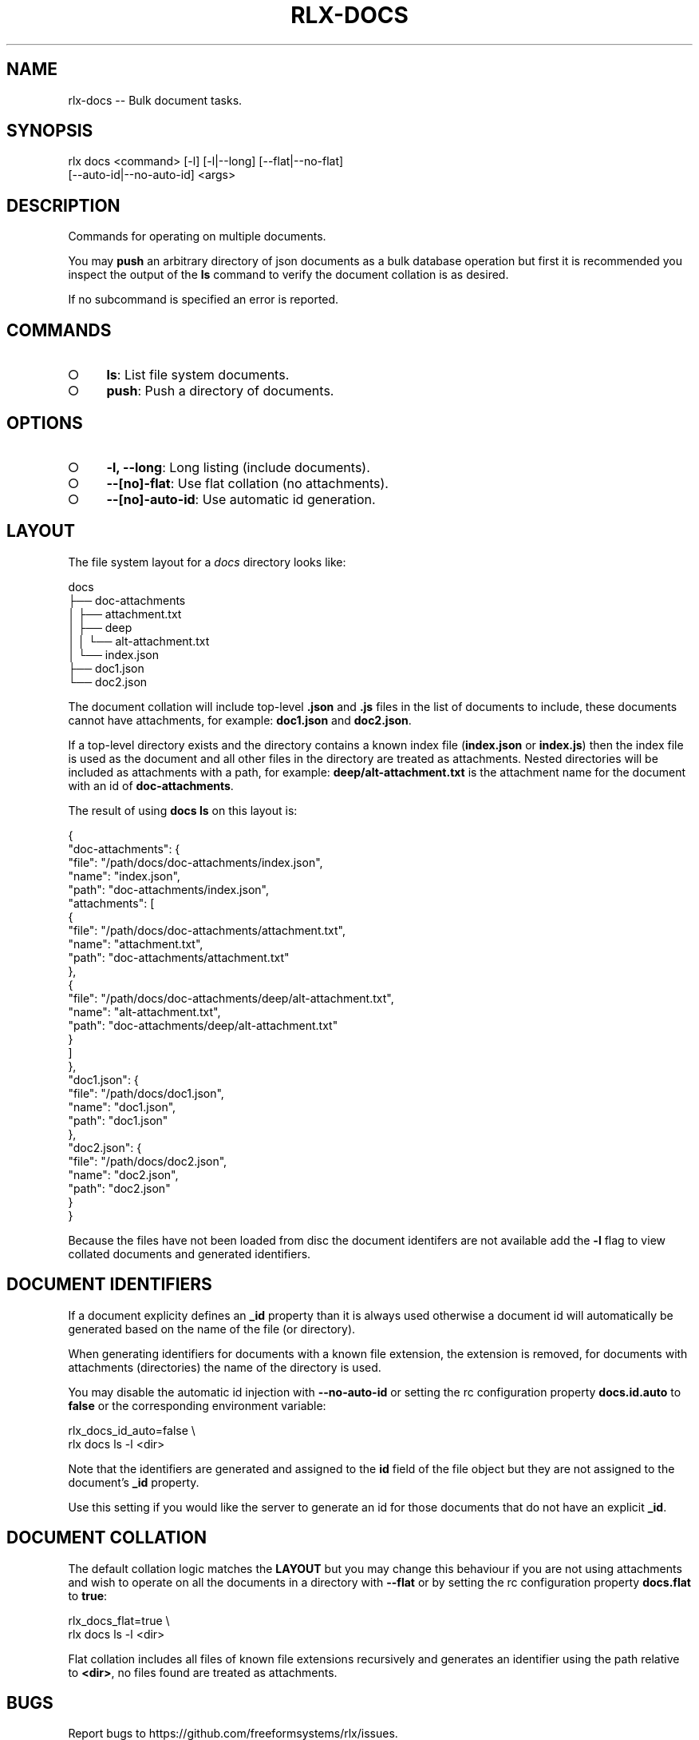 .TH "RLX-DOCS" "1" "September 2014" "rlx-docs 0.1.193" "User Commands"
.SH "NAME"
rlx-docs -- Bulk document tasks.
.SH "SYNOPSIS"

.SP
rlx docs <command> [\-l] [\-l|\-\-long] [\-\-flat|\-\-no\-flat]
.br
    [\-\-auto\-id|\-\-no\-auto\-id] <args>
.SH "DESCRIPTION"
.PP
Commands for operating on multiple documents.
.PP
You may \fBpush\fR an arbitrary directory of json documents as a bulk database operation but first it is recommended you inspect the output of the \fBls\fR command to verify the document collation is as desired.
.PP
If no subcommand is specified an error is reported.
.SH "COMMANDS"
.BL
.IP "\[ci]" 4
\fBls\fR: List file system documents.
.IP "\[ci]" 4
\fBpush\fR: Push a directory of documents.
.EL
.SH "OPTIONS"
.BL
.IP "\[ci]" 4
\fB\-l, \-\-long\fR: Long listing (include documents).
.IP "\[ci]" 4
\fB\-\-[no]\-flat\fR: Use flat collation (no attachments).
.IP "\[ci]" 4
\fB\-\-[no]\-auto\-id\fR: Use automatic id generation.
.EL
.SH "LAYOUT"
.PP
The file system layout for a \fIdocs\fR directory looks like:

.SP
  docs
.br
  ├── doc\-attachments
.br
  │   ├── attachment.txt
.br
  │   ├── deep
.br
  │   │   └── alt\-attachment.txt
.br
  │   └── index.json
.br
  ├── doc1.json
.br
  └── doc2.json
.PP
The document collation will include top\-level \fB.json\fR and \fB.js\fR files in the list of documents to include, these documents cannot have attachments, for example: \fBdoc1.json\fR and \fBdoc2.json\fR.
.PP
If a top\-level directory exists and the directory contains a known index file (\fBindex.json\fR or \fBindex.js\fR) then the index file is used as the document and all other files in the directory are treated as attachments. Nested directories will be included as attachments with a path, for example: \fBdeep/alt\-attachment.txt\fR is the attachment name for the document with an id of \fBdoc\-attachments\fR.
.PP
The result of using \fBdocs ls\fR on this layout is:

.SP
  {
.br
    "doc\-attachments": {
.br
      "file": "/path/docs/doc\-attachments/index.json",
.br
      "name": "index.json",
.br
      "path": "doc\-attachments/index.json",
.br
      "attachments": [
.br
        {
.br
          "file": "/path/docs/doc\-attachments/attachment.txt",
.br
          "name": "attachment.txt",
.br
          "path": "doc\-attachments/attachment.txt"
.br
        },
.br
        {
.br
          "file": "/path/docs/doc\-attachments/deep/alt\-attachment.txt",
.br
          "name": "alt\-attachment.txt",
.br
          "path": "doc\-attachments/deep/alt\-attachment.txt"
.br
        }
.br
      ]
.br
    },
.br
    "doc1.json": {
.br
      "file": "/path/docs/doc1.json",
.br
      "name": "doc1.json",
.br
      "path": "doc1.json"
.br
    },
.br
    "doc2.json": {
.br
      "file": "/path/docs/doc2.json",
.br
      "name": "doc2.json",
.br
      "path": "doc2.json"
.br
    }
.br
  }
.PP
Because the files have not been loaded from disc the document identifers are not available add the \fB\-l\fR flag to view collated documents and generated identifiers.
.SH "DOCUMENT IDENTIFIERS"
.PP
If a document explicity defines an \fB_id\fR property than it is always used otherwise a document id will automatically be generated based on the name of the file (or directory).
.PP
When generating identifiers for documents with a known file extension, the extension is removed, for documents with attachments (directories) the name of the directory is used.
.PP
You may disable the automatic id injection with \fB\-\-no\-auto\-id\fR or setting the rc configuration property \fBdocs.id.auto\fR to \fBfalse\fR or the corresponding environment variable:

.SP
  rlx_docs_id_auto=false \e
.br
    rlx docs ls \-l <dir>
.PP
Note that the identifiers are generated and assigned to the \fBid\fR field of the file object but they are not assigned to the document's \fB_id\fR property.
.PP
Use this setting if you would like the server to generate an id for those documents that do not have an explicit \fB_id\fR.
.SH "DOCUMENT COLLATION"
.PP
The default collation logic matches the \fBLAYOUT\fR but you may change this behaviour if you are not using attachments and wish to operate on all the documents in a directory with \fB\-\-flat\fR or by setting the rc configuration property \fBdocs.flat\fR to \fBtrue\fR:

.SP
  rlx_docs_flat=true \e
.br
    rlx docs ls \-l <dir>
.PP
Flat collation includes all files of known file extensions recursively and generates an identifier using the path relative to \fB<dir>\fR, no files found are treated as attachments.
.SH "BUGS"
.PP
Report bugs to https://github.com/freeformsystems/rlx/issues.
